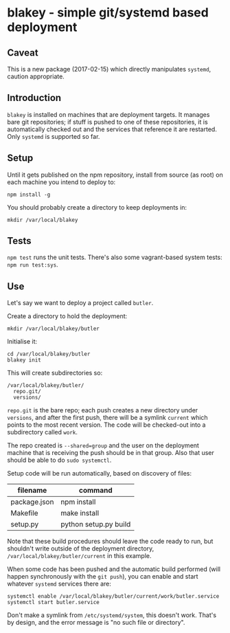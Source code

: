 * blakey - simple git/systemd based deployment

** Caveat

This is a new package (2017-02-15) which directly manipulates
=systemd=, caution appropriate.

** Introduction

=blakey= is installed on machines that are deployment targets.  It
manages bare git repositories; if stuff is pushed to one of these
repositories, it is automatically checked out and the services that
reference it are restarted.  Only =systemd= is supported so far.

** Setup

Until it gets published on the npm repository, install from source
(as root) on each machine you intend to deploy to:
#+BEGIN_SRC shell
npm install -g
#+END_SRC

You should probably create a directory to keep deployments in:
#+BEGIN_SRC shell
mkdir /var/local/blakey
#+END_SRC

** Tests

=npm test= runs the unit tests.  There's also some vagrant-based
system tests: =npm run test:sys=.

** Use

Let's say we want to deploy a project called =butler=.

Create a directory to hold the deployment:
#+BEGIN_SRC shell
mkdir /var/local/blakey/butler
#+END_SRC

Initialise it:
#+BEGIN_SRC shell
cd /var/local/blakey/butler
blakey init
#+END_SRC

This will create subdirectories so:
#+BEGIN_SRC example
/var/local/blakey/butler/
  repo.git/
  versions/
#+END_SRC
=repo.git= is the bare repo; each push creates a new directory under
=versions=, and after the first push, there will be a symlink
=current= which points to the most recent version.  The code will be
checked-out into a subdirectory called =work=.

The repo created is =--shared=group= and the user on the deployment
machine that is receiving the push should be in that group.  Also that
user should be able to do =sudo systemctl=.

Setup code will be run automatically, based on discovery of files:
|--------------+-----------------------|
| filename     | command               |
|--------------+-----------------------|
| package.json | npm install           |
| Makefile     | make install          |
| setup.py     | python setup.py build |
|--------------+-----------------------|
Note that these build procedures should leave the code ready to run,
but shouldn't write outside of the deployment directory,
=/var/local/blakey/butler/current= in this example.

When some code has been pushed and the automatic build performed (will
happen synchronously with the =git push=), you can enable and start
whatever =systemd= services there are:
#+BEGIN_SRC shell
systemctl enable /var/local/blakey/butler/current/work/butler.service
systemctl start butler.service
#+END_SRC
Don't make a symlink from =/etc/systemd/system=, this doesn't work.
That's by design, and the error message is "no such file or
directory".
